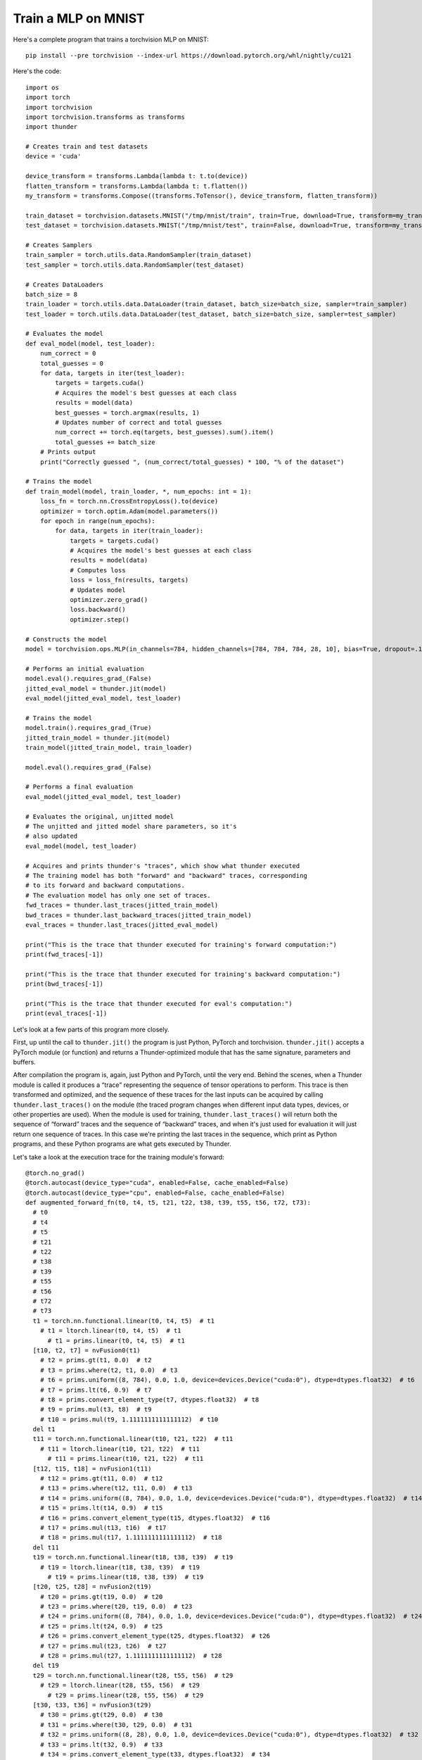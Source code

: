 Train a MLP on MNIST
####################

Here's a complete program that trains a torchvision MLP on MNIST::

  pip install --pre torchvision --index-url https://download.pytorch.org/whl/nightly/cu121

Here's the code::

  import os
  import torch
  import torchvision
  import torchvision.transforms as transforms
  import thunder

  # Creates train and test datasets
  device = 'cuda'

  device_transform = transforms.Lambda(lambda t: t.to(device))
  flatten_transform = transforms.Lambda(lambda t: t.flatten())
  my_transform = transforms.Compose((transforms.ToTensor(), device_transform, flatten_transform))

  train_dataset = torchvision.datasets.MNIST("/tmp/mnist/train", train=True, download=True, transform=my_transform)
  test_dataset = torchvision.datasets.MNIST("/tmp/mnist/test", train=False, download=True, transform=my_transform)

  # Creates Samplers
  train_sampler = torch.utils.data.RandomSampler(train_dataset)
  test_sampler = torch.utils.data.RandomSampler(test_dataset)

  # Creates DataLoaders
  batch_size = 8
  train_loader = torch.utils.data.DataLoader(train_dataset, batch_size=batch_size, sampler=train_sampler)
  test_loader = torch.utils.data.DataLoader(test_dataset, batch_size=batch_size, sampler=test_sampler)

  # Evaluates the model
  def eval_model(model, test_loader):
      num_correct = 0
      total_guesses = 0
      for data, targets in iter(test_loader):
          targets = targets.cuda()
          # Acquires the model's best guesses at each class
          results = model(data)
          best_guesses = torch.argmax(results, 1)
          # Updates number of correct and total guesses
          num_correct += torch.eq(targets, best_guesses).sum().item()
          total_guesses += batch_size
      # Prints output
      print("Correctly guessed ", (num_correct/total_guesses) * 100, "% of the dataset")

  # Trains the model
  def train_model(model, train_loader, *, num_epochs: int = 1):
      loss_fn = torch.nn.CrossEntropyLoss().to(device)
      optimizer = torch.optim.Adam(model.parameters())
      for epoch in range(num_epochs):
          for data, targets in iter(train_loader):
              targets = targets.cuda()
              # Acquires the model's best guesses at each class
              results = model(data)
              # Computes loss
              loss = loss_fn(results, targets)
              # Updates model
              optimizer.zero_grad()
              loss.backward()
              optimizer.step()

  # Constructs the model
  model = torchvision.ops.MLP(in_channels=784, hidden_channels=[784, 784, 784, 28, 10], bias=True, dropout=.1).to(device)

  # Performs an initial evaluation
  model.eval().requires_grad_(False)
  jitted_eval_model = thunder.jit(model)
  eval_model(jitted_eval_model, test_loader)

  # Trains the model
  model.train().requires_grad_(True)
  jitted_train_model = thunder.jit(model)
  train_model(jitted_train_model, train_loader)

  model.eval().requires_grad_(False)

  # Performs a final evaluation
  eval_model(jitted_eval_model, test_loader)

  # Evaluates the original, unjitted model
  # The unjitted and jitted model share parameters, so it's
  # also updated
  eval_model(model, test_loader)

  # Acquires and prints thunder's "traces", which show what thunder executed
  # The training model has both "forward" and "backward" traces, corresponding
  # to its forward and backward computations.
  # The evaluation model has only one set of traces.
  fwd_traces = thunder.last_traces(jitted_train_model)
  bwd_traces = thunder.last_backward_traces(jitted_train_model)
  eval_traces = thunder.last_traces(jitted_eval_model)

  print("This is the trace that thunder executed for training's forward computation:")
  print(fwd_traces[-1])

  print("This is the trace that thunder executed for training's backward computation:")
  print(bwd_traces[-1])

  print("This is the trace that thunder executed for eval's computation:")
  print(eval_traces[-1])

Let's look at a few parts of this program more closely.

First, up until the call to ``thunder.jit()`` the program is just Python, PyTorch and torchvision. ``thunder.jit()`` accepts a PyTorch module (or function) and returns a Thunder-optimized module that has the same signature, parameters and buffers.

After compilation the program is, again, just Python and PyTorch, until the very end. Behind the scenes, when a Thunder module is called it produces a “trace” representing the sequence of tensor operations to perform. This trace is then transformed and optimized, and the sequence of these traces for the last inputs can be acquired by calling ``thunder.last_traces()`` on the module (the traced program changes when different input data types, devices, or other properties are used). When the module is used for training, ``thunder.last_traces()`` will return both the sequence of “forward” traces and the sequence of “backward” traces, and when it's just used for evaluation it will just return one sequence of traces. In this case we're printing the last traces in the sequence, which print as Python programs, and these Python programs are what gets executed by Thunder.

Let's take a look at the execution trace for the training module's forward::

  @torch.no_grad()
  @torch.autocast(device_type="cuda", enabled=False, cache_enabled=False)
  @torch.autocast(device_type="cpu", enabled=False, cache_enabled=False)
  def augmented_forward_fn(t0, t4, t5, t21, t22, t38, t39, t55, t56, t72, t73):
    # t0
    # t4
    # t5
    # t21
    # t22
    # t38
    # t39
    # t55
    # t56
    # t72
    # t73
    t1 = torch.nn.functional.linear(t0, t4, t5)  # t1
      # t1 = ltorch.linear(t0, t4, t5)  # t1
        # t1 = prims.linear(t0, t4, t5)  # t1
    [t10, t2, t7] = nvFusion0(t1)
      # t2 = prims.gt(t1, 0.0)  # t2
      # t3 = prims.where(t2, t1, 0.0)  # t3
      # t6 = prims.uniform((8, 784), 0.0, 1.0, device=devices.Device("cuda:0"), dtype=dtypes.float32)  # t6
      # t7 = prims.lt(t6, 0.9)  # t7
      # t8 = prims.convert_element_type(t7, dtypes.float32)  # t8
      # t9 = prims.mul(t3, t8)  # t9
      # t10 = prims.mul(t9, 1.1111111111111112)  # t10
    del t1
    t11 = torch.nn.functional.linear(t10, t21, t22)  # t11
      # t11 = ltorch.linear(t10, t21, t22)  # t11
        # t11 = prims.linear(t10, t21, t22)  # t11
    [t12, t15, t18] = nvFusion1(t11)
      # t12 = prims.gt(t11, 0.0)  # t12
      # t13 = prims.where(t12, t11, 0.0)  # t13
      # t14 = prims.uniform((8, 784), 0.0, 1.0, device=devices.Device("cuda:0"), dtype=dtypes.float32)  # t14
      # t15 = prims.lt(t14, 0.9)  # t15
      # t16 = prims.convert_element_type(t15, dtypes.float32)  # t16
      # t17 = prims.mul(t13, t16)  # t17
      # t18 = prims.mul(t17, 1.1111111111111112)  # t18
    del t11
    t19 = torch.nn.functional.linear(t18, t38, t39)  # t19
      # t19 = ltorch.linear(t18, t38, t39)  # t19
        # t19 = prims.linear(t18, t38, t39)  # t19
    [t20, t25, t28] = nvFusion2(t19)
      # t20 = prims.gt(t19, 0.0)  # t20
      # t23 = prims.where(t20, t19, 0.0)  # t23
      # t24 = prims.uniform((8, 784), 0.0, 1.0, device=devices.Device("cuda:0"), dtype=dtypes.float32)  # t24
      # t25 = prims.lt(t24, 0.9)  # t25
      # t26 = prims.convert_element_type(t25, dtypes.float32)  # t26
      # t27 = prims.mul(t23, t26)  # t27
      # t28 = prims.mul(t27, 1.1111111111111112)  # t28
    del t19
    t29 = torch.nn.functional.linear(t28, t55, t56)  # t29
      # t29 = ltorch.linear(t28, t55, t56)  # t29
        # t29 = prims.linear(t28, t55, t56)  # t29
    [t30, t33, t36] = nvFusion3(t29)
      # t30 = prims.gt(t29, 0.0)  # t30
      # t31 = prims.where(t30, t29, 0.0)  # t31
      # t32 = prims.uniform((8, 28), 0.0, 1.0, device=devices.Device("cuda:0"), dtype=dtypes.float32)  # t32
      # t33 = prims.lt(t32, 0.9)  # t33
      # t34 = prims.convert_element_type(t33, dtypes.float32)  # t34
      # t35 = prims.mul(t31, t34)  # t35
      # t36 = prims.mul(t35, 1.1111111111111112)  # t36
    del t29
    t37 = torch.nn.functional.linear(t36, t72, t73)  # t37
      # t37 = ltorch.linear(t36, t72, t73)  # t37
        # t37 = prims.linear(t36, t72, t73)  # t37
    [t41, t44] = nvFusion4(t37)
      # t40 = prims.uniform((8, 10), 0.0, 1.0, device=devices.Device("cuda:0"), dtype=dtypes.float32)  # t40
      # t41 = prims.lt(t40, 0.9)  # t41
      # t42 = prims.convert_element_type(t41, dtypes.float32)  # t42
      # t43 = prims.mul(t37, t42)  # t43
      # t44 = prims.mul(t43, 1.1111111111111112)  # t44
    del t37
    return {'output': (t44, ()), 'flat_args': [t0, t4, t5, t21, t22, t38, t39, t55, t56, t72, t73], 'flat_output': (t44,)}, ((t0, t10, t12, t15, t18, t2, t20, t21, t25, t28, t30, t33, t36, t38, t41, t55, t7, t72), (1.1111111111111112, 1.1111111111111112, 1.1111111111111112, 1.1111111111111112, 1.1111111111111112))

There's a lot going on here, and if you'd like to get into the details then keep reading! But we can see that the trace is a functional Python function, and Thunder has produced several groups of primitives that are sent to nvFuser. Instead of leaving these primitives directly in the module, nvFuser has produced several optimized kernels (fusions) and inserted them into the program (``nvFusion0``, ``nvFusion1``, ...). Under each fusion (in comments) are the “primitive” operations that describe precisely what each group does, although how each fusion is executed is entirely up to nvFuser.
